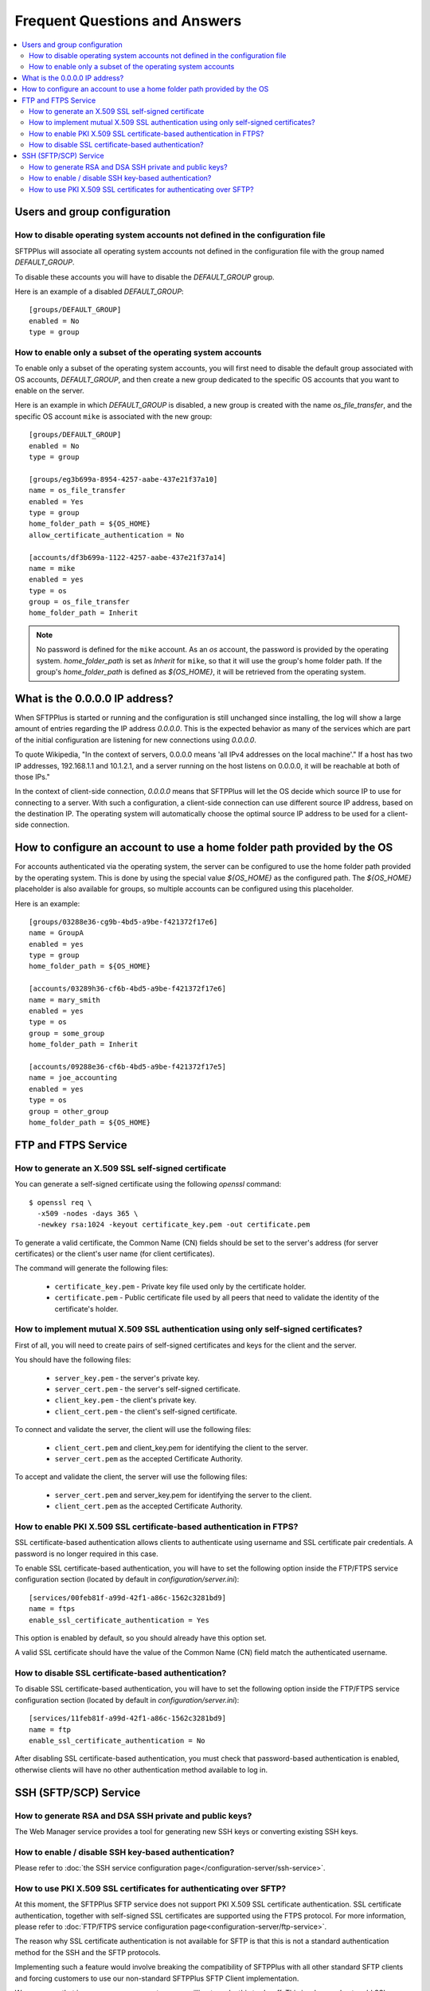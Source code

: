 Frequent Questions and Answers
==============================

..  contents:: :local:


Users and group configuration
-----------------------------


How to disable operating system accounts not defined in the configuration file
^^^^^^^^^^^^^^^^^^^^^^^^^^^^^^^^^^^^^^^^^^^^^^^^^^^^^^^^^^^^^^^^^^^^^^^^^^^^^^

SFTPPlus will associate all operating system accounts not defined
in the configuration file with the group named `DEFAULT_GROUP`.

To disable these accounts you will have to disable the `DEFAULT_GROUP` group.

Here is an example of a disabled `DEFAULT_GROUP`::

    [groups/DEFAULT_GROUP]
    enabled = No
    type = group


How to enable only a subset of the operating system accounts
^^^^^^^^^^^^^^^^^^^^^^^^^^^^^^^^^^^^^^^^^^^^^^^^^^^^^^^^^^^^

To enable only a subset of the operating system accounts, you will first need
to disable the default group associated with OS accounts, `DEFAULT_GROUP`,
and then create a new group dedicated to the specific OS accounts that you
want to enable on the server.

Here is an example in which `DEFAULT_GROUP` is disabled, a new group is
created with the name `os_file_transfer`, and the specific OS account
``mike`` is associated with the new group::

    [groups/DEFAULT_GROUP]
    enabled = No
    type = group

    [groups/eg3b699a-8954-4257-aabe-437e21f37a10]
    name = os_file_transfer
    enabled = Yes
    type = group
    home_folder_path = ${OS_HOME}
    allow_certificate_authentication = No

    [accounts/df3b699a-1122-4257-aabe-437e21f37a14]
    name = mike
    enabled = yes
    type = os
    group = os_file_transfer
    home_folder_path = Inherit

..  note::
    No password is defined for the ``mike`` account.
    As an `os` account, the password is provided by the operating system.
    `home_folder_path` is set as `Inherit` for ``mike``, so that it will
    use the group's home folder path.
    If the group's `home_folder_path` is defined as `${OS_HOME}`, it will
    be retrieved from the operating system.


What is the 0.0.0.0 IP address?
-------------------------------

When SFTPPlus is started or running and the configuration is still unchanged
since installing, the log will show a large amount of entries regarding the IP
address `0.0.0.0`.
This is the expected behavior as many of the services which are part of the
initial configuration are listening for new connections using `0.0.0.0`.

To quote Wikipedia, "In the context of servers, 0.0.0.0 means 'all IPv4
addresses on the local machine'."
If a host has two IP addresses, 192.168.1.1 and 10.1.2.1, and a server running
on the host listens on 0.0.0.0, it will be reachable at both of those IPs."

In the context of client-side connection, `0.0.0.0` means that SFTPPlus will
let the OS decide which source IP to use for connecting to a server.
With such a configuration, a client-side connection can use different source IP
address, based on the destination IP.
The operating system will automatically choose the optimal source IP address to
be used for a client-side connection.


How to configure an account to use a home folder path provided by the OS
------------------------------------------------------------------------

For accounts authenticated via the operating system, the server can be
configured to use the home folder path provided by the operating system.
This is done by using the special value `${OS_HOME}` as the configured path.
The `${OS_HOME}` placeholder is also available for groups, so multiple
accounts can be configured using this placeholder.

Here is an example::

    [groups/03288e36-cg9b-4bd5-a9be-f421372f17e6]
    name = GroupA
    enabled = yes
    type = group
    home_folder_path = ${OS_HOME}

    [accounts/03289h36-cf6b-4bd5-a9be-f421372f17e6]
    name = mary_smith
    enabled = yes
    type = os
    group = some_group
    home_folder_path = Inherit

    [accounts/09288e36-cf6b-4bd5-a9be-f421372f17e5]
    name = joe_accounting
    enabled = yes
    type = os
    group = other_group
    home_folder_path = ${OS_HOME}


FTP and FTPS Service
--------------------


How to generate an X.509 SSL self-signed certificate
^^^^^^^^^^^^^^^^^^^^^^^^^^^^^^^^^^^^^^^^^^^^^^^^^^^^

You can generate a self-signed certificate using the following `openssl`
command::

    $ openssl req \
      -x509 -nodes -days 365 \
      -newkey rsa:1024 -keyout certificate_key.pem -out certificate.pem

To generate a valid certificate, the Common Name (CN) fields should be set to
the server's address (for server certificates) or the client's user name
(for client certificates).

The command will generate the following files:

 * ``certificate_key.pem`` - Private key file used only by the certificate
   holder.

 * ``certificate.pem`` - Public certificate file used by all peers that need to
   validate the identity of the certificate's holder.


|Mutual_SSC|
^^^^^^^^^^^^

.. |Mutual_SSC| replace::
    How to implement mutual X.509 SSL authentication using only self-signed
    certificates?

First of all, you will need to create pairs of self-signed certificates and
keys for the client and the server.

You should have the following files:

 * ``server_key.pem`` - the server's private key.
 * ``server_cert.pem`` - the server's self-signed certificate.
 * ``client_key.pem`` - the client's private key.
 * ``client_cert.pem`` - the client's self-signed certificate.

To connect and validate the server, the client will use the following files:

 * ``client_cert.pem`` and client_key.pem for identifying the client to the
   server.
 * ``server_cert.pem`` as the accepted Certificate Authority.

To accept and validate the client, the server will use the following files:

 * ``server_cert.pem`` and server_key.pem for identifying the server to the
   client.
 * ``client_cert.pem`` as the accepted Certificate Authority.


How to enable PKI X.509 SSL certificate-based authentication in FTPS?
^^^^^^^^^^^^^^^^^^^^^^^^^^^^^^^^^^^^^^^^^^^^^^^^^^^^^^^^^^^^^^^^^^^^^

SSL certificate-based authentication allows clients to authenticate using
username and SSL certificate pair credentials.
A password is no longer required in this case.

To enable SSL certificate-based authentication, you will have to set the
following option inside the FTP/FTPS service configuration section (located by
default in `configuration/server.ini`)::

    [services/00feb81f-a99d-42f1-a86c-1562c3281bd9]
    name = ftps
    enable_ssl_certificate_authentication = Yes

This option is enabled by default, so you should already have this option set.

A valid SSL certificate should have the value of the Common Name (CN) field
match the authenticated username.


How to disable SSL certificate-based authentication?
^^^^^^^^^^^^^^^^^^^^^^^^^^^^^^^^^^^^^^^^^^^^^^^^^^^^

To disable SSL certificate-based authentication, you will have to set the
following option inside the FTP/FTPS service configuration section (located by
default in `configuration/server.ini`)::

    [services/11feb81f-a99d-42f1-a86c-1562c3281bd9]
    name = ftp
    enable_ssl_certificate_authentication = No

After disabling SSL certificate-based authentication, you must check that
password-based authentication is enabled, otherwise clients will have no
other authentication method available to log in.


SSH (SFTP/SCP) Service
----------------------


How to generate RSA and DSA SSH private and public keys?
^^^^^^^^^^^^^^^^^^^^^^^^^^^^^^^^^^^^^^^^^^^^^^^^^^^^^^^^

The Web Manager service provides a tool for generating new SSH keys
or converting existing SSH keys.


How to enable / disable SSH key-based authentication?
^^^^^^^^^^^^^^^^^^^^^^^^^^^^^^^^^^^^^^^^^^^^^^^^^^^^^

Please refer to
:doc:`the SSH service configuration page</configuration-server/ssh-service>`.


How to use PKI X.509 SSL certificates for authenticating over SFTP?
^^^^^^^^^^^^^^^^^^^^^^^^^^^^^^^^^^^^^^^^^^^^^^^^^^^^^^^^^^^^^^^^^^^

At this moment, the SFTPPlus SFTP service does not support PKI X.509
SSL certificate authentication.
SSL certificate authentication, together with self-signed SSL certificates
are supported using the FTPS protocol.
For more information, please refer to
:doc:`FTP/FTPS service configuration page<configuration-server/ftp-service>`.

The reason why SSL certificate authentication is not available for SFTP
is that this is not a standard authentication method for the SSH and the SFTP
protocols.

Implementing such a feature would involve breaking the compatibility of
SFTPPlus with all other standard SFTP clients and
forcing customers to use our non-standard SFTPPlus SFTP Client implementation.

We are aware that in some cases some partners are willing to
make this trade-off.
This is why we plan to add SSL certificate support for SFTP in the near future.
